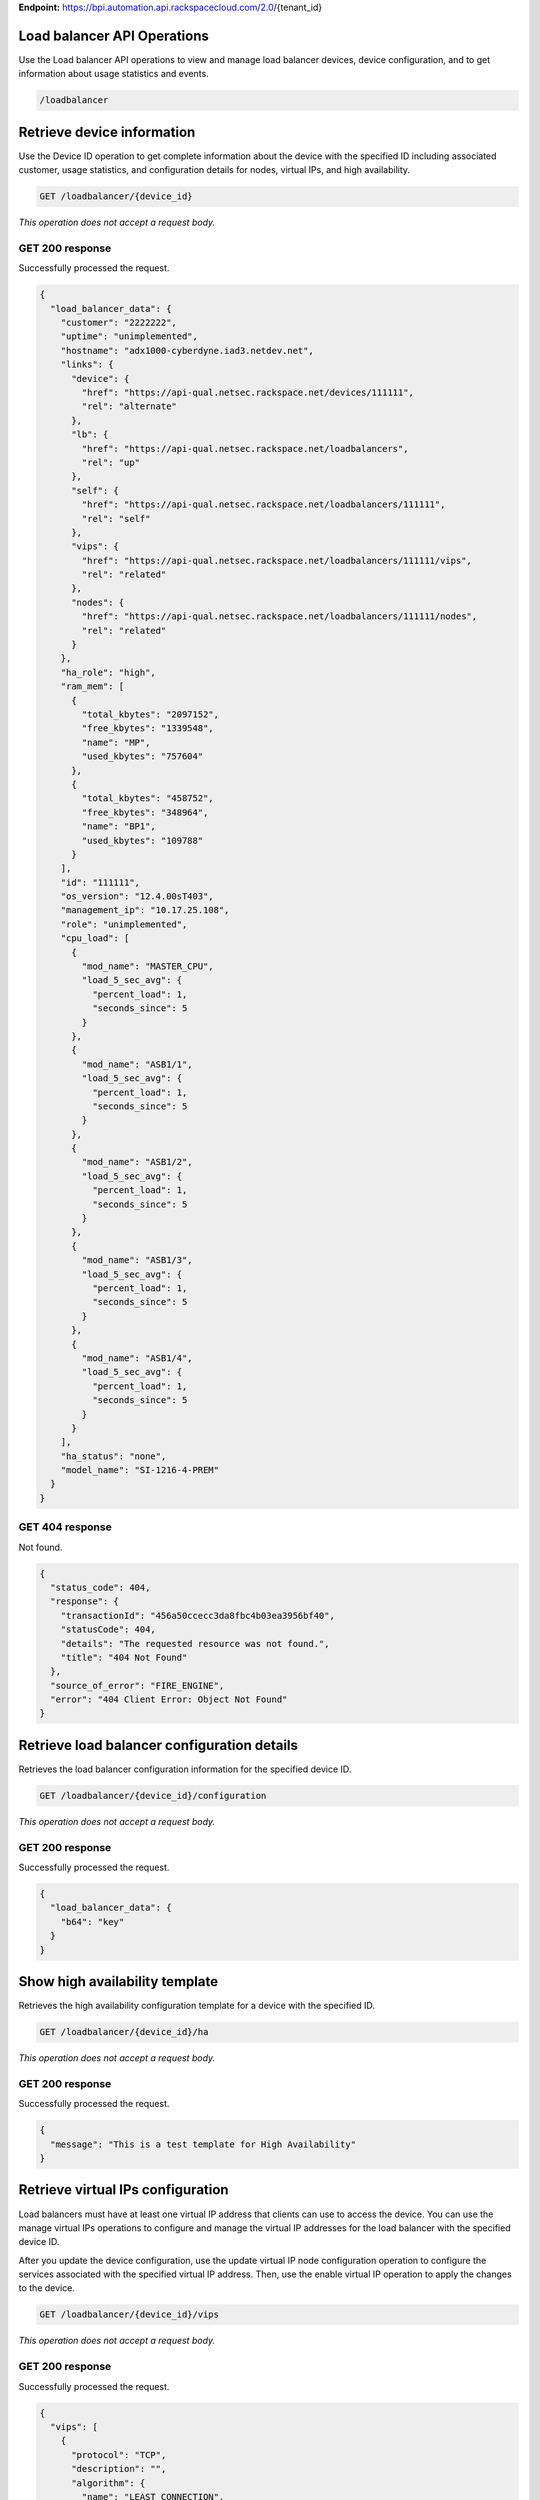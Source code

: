 **Endpoint:**
https://bpi.automation.api.rackspacecloud.com/2.0/{tenant\_id}

Load balancer API Operations
----------------------------

Use the Load balancer API operations to view and manage load balancer
devices, device configuration, and to get information about usage
statistics and events.

.. code:: javascript

     /loadbalancer

Retrieve device information
---------------------------

Use the Device ID operation to get complete information about the device
with the specified ID including associated customer, usage statistics,
and configuration details for nodes, virtual IPs, and high availability.

.. code:: javascript

    GET /loadbalancer/{device_id}

*This operation does not accept a request body.*

GET 200 response
^^^^^^^^^^^^^^^^

Successfully processed the request.

.. code:: javascript

    {
      "load_balancer_data": {
        "customer": "2222222",
        "uptime": "unimplemented",
        "hostname": "adx1000-cyberdyne.iad3.netdev.net",
        "links": {
          "device": {
            "href": "https://api-qual.netsec.rackspace.net/devices/111111",
            "rel": "alternate"
          },
          "lb": {
            "href": "https://api-qual.netsec.rackspace.net/loadbalancers",
            "rel": "up"
          },
          "self": {
            "href": "https://api-qual.netsec.rackspace.net/loadbalancers/111111",
            "rel": "self"
          },
          "vips": {
            "href": "https://api-qual.netsec.rackspace.net/loadbalancers/111111/vips",
            "rel": "related"
          },
          "nodes": {
            "href": "https://api-qual.netsec.rackspace.net/loadbalancers/111111/nodes",
            "rel": "related"
          }
        },
        "ha_role": "high",
        "ram_mem": [
          {
            "total_kbytes": "2097152",
            "free_kbytes": "1339548",
            "name": "MP",
            "used_kbytes": "757604"
          },
          {
            "total_kbytes": "458752",
            "free_kbytes": "348964",
            "name": "BP1",
            "used_kbytes": "109788"
          }
        ],
        "id": "111111",
        "os_version": "12.4.00sT403",
        "management_ip": "10.17.25.108",
        "role": "unimplemented",
        "cpu_load": [
          {
            "mod_name": "MASTER_CPU",
            "load_5_sec_avg": {
              "percent_load": 1,
              "seconds_since": 5
            }
          },
          {
            "mod_name": "ASB1/1",
            "load_5_sec_avg": {
              "percent_load": 1,
              "seconds_since": 5
            }
          },
          {
            "mod_name": "ASB1/2",
            "load_5_sec_avg": {
              "percent_load": 1,
              "seconds_since": 5
            }
          },
          {
            "mod_name": "ASB1/3",
            "load_5_sec_avg": {
              "percent_load": 1,
              "seconds_since": 5
            }
          },
          {
            "mod_name": "ASB1/4",
            "load_5_sec_avg": {
              "percent_load": 1,
              "seconds_since": 5
            }
          }
        ],
        "ha_status": "none",
        "model_name": "SI-1216-4-PREM"
      }
    }

GET 404 response
^^^^^^^^^^^^^^^^

Not found.

.. code:: javascript

    {
      "status_code": 404,
      "response": {
        "transactionId": "456a50ccecc3da8fbc4b03ea3956bf40",
        "statusCode": 404,
        "details": "The requested resource was not found.",
        "title": "404 Not Found"
      },
      "source_of_error": "FIRE_ENGINE",
      "error": "404 Client Error: Object Not Found"
    }

Retrieve load balancer configuration details
--------------------------------------------

Retrieves the load balancer configuration information for the specified
device ID.

.. code:: javascript

    GET /loadbalancer/{device_id}/configuration

*This operation does not accept a request body.*

GET 200 response
^^^^^^^^^^^^^^^^

Successfully processed the request.

.. code:: javascript

    {
      "load_balancer_data": {
        "b64": "key"
      }
    }

Show high availability template
-------------------------------

Retrieves the high availability configuration template for a device with
the specified ID.

.. code:: javascript

    GET /loadbalancer/{device_id}/ha

*This operation does not accept a request body.*

GET 200 response
^^^^^^^^^^^^^^^^

Successfully processed the request.

.. code:: javascript

    {
      "message": "This is a test template for High Availability"
    }

Retrieve virtual IPs configuration
----------------------------------

Load balancers must have at least one virtual IP address that clients
can use to access the device. You can use the manage virtual IPs
operations to configure and manage the virtual IP addresses for the load
balancer with the specified device ID.

After you update the device configuration, use the update virtual IP
node configuration operation to configure the services associated with
the specified virtual IP address. Then, use the enable virtual IP
operation to apply the changes to the device.

.. code:: javascript

    GET /loadbalancer/{device_id}/vips

*This operation does not accept a request body.*

GET 200 response
^^^^^^^^^^^^^^^^

Successfully processed the request.

.. code:: javascript

    {
      "vips": [
        {
          "protocol": "TCP",
          "description": "",
          "algorithm": {
            "name": "LEAST_CONNECTION",
            "persistence": null
          },
          "ip": "152.181.84.2",
          "runtime_state": "UNHEALTHY",
          "label": "Vip-Test-32fce25d",
          "port_number": 80,
          "port_name": "HTTP",
          "admin_state": "ENABLED",
          "stats": {
            "conn_max": -1,
            "pkts_out": -1,
            "bytes_in": -1,
            "pkts_in": 0,
            "conn_tot": 0,
            "conn_cur": 0,
            "bytes_out": -1
          },
          "nodes": [
            {
              "label": "Node-Test-32fce25d",
              "port_name": "HTTP",
              "address": "29.181.84.2",
              "port_number": 80,
              "id": "Node-Test-32fce25d:29.181.84.2:80"
            },
            {
              "label": "Node-Test-8df4d3b7",
              "port_name": "HTTP",
              "address": "29.181.84.3",
              "port_number": 80,
              "id": "Node-Test-8df4d3b7:29.181.84.3:80"
            }
          ],
          "id": "Vip-Test-32fce25d:152.181.84.2:80",
          "vendor_extensions": {
            "none": "none"
          }
        }
      ]
    }

GET 404 response
^^^^^^^^^^^^^^^^

Not found.

.. code:: javascript

    {
      "status_code": 404,
      "response": {
        "transactionId": "456a50ccecc3da8fbc4b03ea3956bf40",
        "statusCode": 404,
        "details": "The requested resource was not found.",
        "title": "404 Not Found"
      },
      "source_of_error": "FIRE_ENGINE",
      "error": "404 Client Error: Object Not Found"
    }

Add a virtual IP
----------------

Load balancers must have at least one virtual IP address that clients
can use to access the device. You can use the manage virtual IPs
operations to configure and manage the virtual IP addresses for the load
balancer with the specified device ID.

After you update the device configuration, use the update virtual IP
node configuration operation to configure the services associated with
the specified virtual IP address. Then, use the enable virtual IP
operation to apply the changes to the device.

.. code:: javascript

    POST /loadbalancer/{device_id}/vips

*This operation accepts a request body:*

**Request**

.. code:: javascript

    {
      "account_number": req"<Account Number>",
      "label": req"<Label>",
      "description": "<description>",
      "ip": "<ip>",
      "protocol": req"<protocol>",
      "port": req"<port>",
      "algorithm": req{},
      "persistence": req{},
      "nodes": {},
      "admin_state": req"<enabled|disabled>",
      "comment": req"comment"
    }

POST Manage Virtual IPs 202 response
^^^^^^^^^^^^^^^^^^^^^^^^^^^^^^^^^^^^

The request has been accepted for processing.

.. code:: javascript

    {
      "@id": "/loadbalancers/0a68f566-e2f9-11e4-8a00-1681e6b88ec1",
      "@type": "Event",
      "event_id": "0a68f566-e2f9-11e4-8a00-1681e6b88ec1",
      "status": "200",
      "message": "Processing",
      "timestamp": "2015-04-01T10:05:01.55Z",
    }

Retrieve virtual IP information
-------------------------------

Use the virtual IPs information operations to retrieve and update
information for a virtual IP configured for the specified device ID.

Use the delete operation to remove a virtual IP from the device
configuration.

If you don't know the ID for a specified virtual IP, use the retrieve
virtual IPs operation to find it.

.. code:: javascript

    GET /loadbalancer/{device_id}/vips/{vip_id}

*This operation does not accept a request body.*

GET 200 response
^^^^^^^^^^^^^^^^

Successfully processed the request.

.. code:: javascript

    {
      "load_balancer_data": {
        "protocol": "TCP",
        "description": "Some description",
        "algorithm": {
          "persistence_method": "client_ip",
          "name": "LEAST_CONNECTION",
          "persistence": "ENABLED",
          "subnet_prefix_length": 0
        },
        "ip": "152.181.84.2",
        "runtime_state": "UNHEALTHY",
        "label": "Vip-Test-32fce25d",
        "port_number": 80,
        "port_name": "HTTP",
        "admin_state": "ENABLED",
        "stats": {
          "conn_max": -1,
          "pkts_out": -1,
          "bytes_in": -1,
          "pkts_in": 0,
          "conn_tot": 0,
          "conn_cur": 0,
          "bytes_out": -1
        },
        "nodes": [
          {
            "label": "Node-Test-32fce25d",
            "port_name": "HTTP",
            "address": "29.181.84.2",
            "port_number": 80,
            "id": "Node-Test-32fce25d:29.181.84.2:80"
          }
        ],
        "id": "Vip-Test-32fce25d:152.181.84.2:80",
        "vendor_extensions": {
          "none": "none"
        }
      }
    }

GET 404 response
^^^^^^^^^^^^^^^^

Not found.

.. code:: javascript

    {
      "status_code": 404,
      "response": {
        "transactionId": "456a50ccecc3da8fbc4b03ea3956bf40",
        "statusCode": 404,
        "details": "The requested resource was not found.",
        "title": "404 Not Found"
      },
      "source_of_error": "FIRE_ENGINE",
      "error": "404 Client Error: Object Not Found"
    }

Update virtual IP information
-----------------------------

Use the virtual IPs information operations to retrieve and update
information for a virtual IP configured for the specified device ID.

Use the delete operation to remove a virtual IP from the device
configuration.

If you don't know the ID for a specified virtual IP, use the retrieve
virtual IPs operation to find it.

.. code:: javascript

    PUT /loadbalancer/{device_id}/vips/{vip_id}

*This operation accepts a request body:*

**Request**

.. code:: javascript

    {
      "account_number": req"<Account Number>",
      "label": req"<Label>",
      "description": "<description>",
      "ip": "<ip>",
      "protocol": req"<protocol>",
      "port": req"<port>",
      "algorithm": req{},
      "persistence": req{},
      "nodes": {},
      "admin_state": req"<enabled|disabled>",
      "comment": req"comment"
    }

PUT Virtual IPs information 202 response
^^^^^^^^^^^^^^^^^^^^^^^^^^^^^^^^^^^^^^^^

The request has been accepted for processing.

.. code:: javascript

    {
      "@id": "/loadbalancers/0a68f566-e2f9-11e4-8a00-1681e6b88ec1",
      "@type": "Event",
      "event_id": "0a68f566-e2f9-11e4-8a00-1681e6b88ec1",
      "status": "200",
      "message": "Processing",
      "timestamp": "2015-04-01T10:05:01.55Z",
    }

Delete a virtual IP
-------------------

Use the virtual IPs information operations to retrieve and update
information for a virtual IP configured for the specified device ID.

Use the delete operation to remove a virtual IP from the device
configuration.

If you don't know the ID for a specified virtual IP, use the retrieve
virtual IPs operation to find it.

.. code:: javascript

    DELETE /loadbalancer/{device_id}/vips/{vip_id}

*This operation accepts a request body:*

**Request**

.. code:: javascript

    {
      "account_number": req"<Account Number>",
      "comment": req"comment"
    }

DELETE Virtual IPs information 202 response
^^^^^^^^^^^^^^^^^^^^^^^^^^^^^^^^^^^^^^^^^^^

The request has been accepted for processing.

.. code:: javascript

    {
      "@id": "/loadbalancers/0a68f566-e2f9-11e4-8a00-1681e6b88ec1",
      "@type": "Event",
      "event_id": "0a68f566-e2f9-11e4-8a00-1681e6b88ec1",
      "status": "200",
      "message": "Processing",
      "timestamp": "2015-04-01T10:05:01.55Z",
    }

List nodes for the specified virtual IP.
----------------------------------------

Retrieve information about the nodes associated with a specified virtual
IP.

.. code:: javascript

    GET /loadbalancer/{device_id}/vips/{vip_id}/nodes

*This operation does not accept a request body.*

GET 200 response
^^^^^^^^^^^^^^^^

Successfully processed the request.

.. code:: javascript

    {
      "load_balancer_data": [
        {
          "links": {
            "self": {
              "href": "https://api-qual.netsec.rackspace.net/loadbalancers/534583/nodes/Node-Test-32fce25d%3A29.181.84.2%3A80",
              "rel": "self"
            },
            "rel": {
              "href": "https://api-qual.netsec.rackspace.net/loadbalancers/534583/nodes",
              "rel": "up"
            }
          },
          "label": "Node-Test-32fce25d",
          "port_name": "HTTP",
          "address": "29.181.84.2",
          "port_number": 80,
          "id": "Node-Test-32fce25d:29.181.84.2:80"
        }
      ]
    }

Assign node to virtual IP
-------------------------

Use the virtual IP node configuration operations to add or remove a
specified node from the virtual IP configuration.

.. code:: javascript

    POST /loadbalancer/{device_id}/vips/{vip_id}/nodes/{node_id}

*This operation accepts a request body:*

**Request**

.. code:: javascript

    {
      "account_number": req"<Account Number>"
    }

POST Manage virtual IP node configuration 202 response
^^^^^^^^^^^^^^^^^^^^^^^^^^^^^^^^^^^^^^^^^^^^^^^^^^^^^^

The request has been accepted for processing.

.. code:: javascript

    {
      "@id": "/loadbalancers/0a68f566-e2f9-11e4-8a00-1681e6b88ec1",
      "@type": "Event",
      "event_id": "0a68f566-e2f9-11e4-8a00-1681e6b88ec1",
      "status": "200",
      "message": "Processing",
      "timestamp": "2015-04-01T10:05:01.55Z",
    }

Remove node from virtual IP configuration
-----------------------------------------

Use the virtual IP node configuration operations to add or remove a
specified node from the virtual IP configuration.

.. code:: javascript

    DELETE /loadbalancer/{device_id}/vips/{vip_id}/nodes/{node_id}

*This operation accepts a request body:*

**Request**

.. code:: javascript

    {
      "account_number": req"<Account Number>"
    }

DELETE Manage virtual IP node configuration 202 response
^^^^^^^^^^^^^^^^^^^^^^^^^^^^^^^^^^^^^^^^^^^^^^^^^^^^^^^^

The request has been accepted for processing.

.. code:: javascript

    {
      "@id": "/loadbalancers/0a68f566-e2f9-11e4-8a00-1681e6b88ec1",
      "@type": "Event",
      "event_id": "0a68f566-e2f9-11e4-8a00-1681e6b88ec1",
      "status": "200",
      "message": "Processing",
      "timestamp": "2015-04-01T10:05:01.55Z",
    }

Enable a virtual IP
-------------------

Use the virtual IP configuration operations to enable or disable a
virtual IP configured for a specified device.

.. code:: javascript

    POST /loadbalancer/{device_id}/vips/{vip_id}/configuration

*This operation accepts a request body:*

**Request**

.. code:: javascript

    {
      "account_number": req"<Account Number>"
    }

POST Manage Virtual IP status 202 response
^^^^^^^^^^^^^^^^^^^^^^^^^^^^^^^^^^^^^^^^^^

The request has been accepted for processing.

.. code:: javascript

    {
      "@id": "/loadbalancers/0a68f566-e2f9-11e4-8a00-1681e6b88ec1",
      "@type": "Event",
      "event_id": "0a68f566-e2f9-11e4-8a00-1681e6b88ec1",
      "status": "200",
      "message": "Processing",
      "timestamp": "2015-04-01T10:05:01.55Z",
    }

Disable a virtual IP
--------------------

Use the virtual IP configuration operations to enable or disable a
virtual IP configured for a specified device.

.. code:: javascript

    DELETE /loadbalancer/{device_id}/vips/{vip_id}/configuration

*This operation accepts a request body:*

**Request**

.. code:: javascript

    {
      "account_number": req"<Account Number>"
    }

DELETE Manage Virtual IP status 202 response
^^^^^^^^^^^^^^^^^^^^^^^^^^^^^^^^^^^^^^^^^^^^

The request has been accepted for processing.

.. code:: javascript

    {
      "@id": "/loadbalancers/0a68f566-e2f9-11e4-8a00-1681e6b88ec1",
      "@type": "Event",
      "event_id": "0a68f566-e2f9-11e4-8a00-1681e6b88ec1",
      "status": "200",
      "message": "Processing",
      "timestamp": "2015-04-01T10:05:01.55Z",
    }

Show virtual IP statistics
--------------------------

Retrieves usage data for the specified virtual IP.

.. code:: javascript

    GET /loadbalancer/{device_id}/vips/{vip_id}/stats

*This operation does not accept a request body.*

GET 200 response
^^^^^^^^^^^^^^^^

Successfully processed the request.

.. code:: javascript

    {
        "load_balancer_data": {
            "conn_max": -1,
            "pkts_out": -1,
            "bytes_in": -1,
            "pkts_in": 0,
            "conn_tot": 0,
            "conn_cur": 0,
            "bytes_out": -1
        }
    }

GET 404 response
^^^^^^^^^^^^^^^^

Not found.

.. code:: javascript

    {
      "status_code": 404,
      "response": {
        "transactionId": "456a50ccecc3da8fbc4b03ea3956bf40",
        "statusCode": 404,
        "details": "The requested resource was not found.",
        "title": "404 Not Found"
      },
      "source_of_error": "FIRE_ENGINE",
      "error": "404 Client Error: Object Not Found"
    }

Nodes in a device for the given device id
-----------------------------------------

A node is a back-end device providing a service on a specified IP and
port.

| Use the nodes operations to get information about the nodes configured
  for
| a specified device and to add a node.

After a node has been defined, use the virtual IP nodes configuration
operations to assign the node to one or more virtual IPs.

.. code:: javascript

    GET /loadbalancer/{device_id}/nodes

*This operation does not accept a request body.*

GET 200 response
^^^^^^^^^^^^^^^^

Successfully processed the request.

.. code:: javascript

    {
      "load_balancer_data": [
        {
          "stats": {
            "conn_max": 0,
            "pkts_out": 0,
            "bytes_in": 0,
            "pkts_in": 0,
            "conn_tot": 0,
            "conn_cur": 0,
            "bytes_out": 0
          },
          "links": {
            "self": {
              "href": "https://api-qual.netsec.rackspace.net/loadbalancers/534583/nodes/Node-Test-c4b3b8a5%3A29.235.243.3%3A12345",
              "rel": "self"
            },
            "rel": {
              "href": "https://api-qual.netsec.rackspace.net/loadbalancers/534583/nodes",
              "rel": "up"
            }
          },
          "runtime_state": "UNHEALTHY",
          "label": "Node-Test-c4b3b8a5",
          "port_name": "12345",
          "admin_state": "ENABLED",
          "address": "29.235.243.3",
          "port_number": 12345,
          "id": "Node-Test-c4b3b8a5:29.235.243.3:12345"
        }
      ]
    }

GET 404 response
^^^^^^^^^^^^^^^^

.. code:: javascript

    {
      "status_code": 404,
      "response": {
        "transactionId": "456a50ccecc3da8fbc4b03ea3956bf40",
        "statusCode": 404,
        "details": "The requested resource was not found.",
        "title": "404 Not Found"
      },
      "source_of_error": "FIRE_ENGINE",
      "error": "404 Client Error: Object Not Found"
    }

Add a node to a device
----------------------

A node is a back-end device providing a service on a specified IP and
port.

| Use the nodes operations to get information about the nodes configured
  for
| a specified device and to add a node.

After a node has been defined, use the virtual IP nodes configuration
operations to assign the node to one or more virtual IPs.

.. code:: javascript

    POST /loadbalancer/{device_id}/nodes

*This operation accepts a request body:*

**Request**

.. code:: javascript

    {
      "account_number": req"<Account Number>",
      "label": req"<Node Label>",
      "description": "<description>",
      "ip": req"<ip>",
      "port": req"<port>",
      "admin_state": req"<enabled|disabled>",
      "health_strategy": req"<health_strategy JSON Object>",
      "vendor_extensions": req"<vendor_extension JSON object>",
      "comment": req"comment"
    }

POST Nodes 202 response
^^^^^^^^^^^^^^^^^^^^^^^

The request has been accepted for processing.

.. code:: javascript

    {
      "@id": "/loadbalancers/0a68f566-e2f9-11e4-8a00-1681e6b88ec1",
      "@type": "Event",
      "event_id": "0a68f566-e2f9-11e4-8a00-1681e6b88ec1",
      "status": "200",
      "message": "Processing",
      "timestamp": "2015-04-01T10:05:01.55Z",
    }

Retrieve node information
-------------------------

Use the node operations to view, update, or remove a specified node.

.. code:: javascript

    GET /loadbalancer/{device_id}/nodes/{node_id}

*This operation does not accept a request body.*

GET 200 response
^^^^^^^^^^^^^^^^

Successfully processed the request.

.. code:: javascript

    {
      "load_balancer_data": {
        "protocol": "TCP",
        "description": null,
        "links": {
          "self": {
            "href": "https://api-qual.netsec.rackspace.net/loadbalancers/534583/nodes/Node-Test-c4b3b8a5%3A29.235.243.3%3A12345",
            "rel": "self"
          },
          "rel": {
            "href": "https://api-qual.netsec.rackspace.net/loadbalancers/534583/nodes",
            "rel": "up"
          }
        },
        "runtime_state": "UNHEALTHY",
        "label": "Node-Test-c4b3b8a5",
        "port_name": "12345",
        "port_number": 12345,
        "limit": 1000,
        "admin_state": "ENABLED",
        "address": "29.235.243.3",
        "stats": {
          "conn_max": 0,
          "pkts_out": 0,
          "bytes_in": 0,
          "pkts_in": 0,
          "conn_tot": 0,
          "conn_cur": 0,
          "bytes_out": 0
        },
        "id": "Node-Test-c4b3b8a5:29.235.243.3:12345",
        "vendor_extensions": {
          "reassign_count": 0
        },
        "health_strategy": {
          "http_body_pattern": null,
          "http_codes_ok": [
            200,
            203
          ],
          "ssl": false,
          "port_number": 12345,
          "path": "/",
          "strategy": "HTTP_RES_CODE",
          "method": "GET"
        }
      }
    }

GET 404 response
^^^^^^^^^^^^^^^^

Not found.

.. code:: javascript

    {
      "status_code": 404,
      "response": {
        "transactionId": "456a50ccecc3da8fbc4b03ea3956bf40",
        "statusCode": 404,
        "details": "The requested resource was not found.",
        "title": "404 Not Found"
      },
      "source_of_error": "FIRE_ENGINE",
      "error": "404 Client Error: Object Not Found"
    }

Update node information
-----------------------

Use the node operations to view, update, or remove a specified node.

.. code:: javascript

    PUT /loadbalancer/{device_id}/nodes/{node_id}

*This operation accepts a request body:*

**Request**

.. code:: javascript

    {
      "account_number": req"<Account Number>",
      "ip": "<ip>",
      "port": "<port>",
      "label": "<Node Label>",
      "health_strategy": {},
      "admin_state": "<enabled|disabled>"
      "vendor_extensions": {},
      "comment": req"comment"
    }

PUT Manage node information 202 response
^^^^^^^^^^^^^^^^^^^^^^^^^^^^^^^^^^^^^^^^

The request has been accepted for processing.

.. code:: javascript

    {
      "@id": "/loadbalancers/0a68f566-e2f9-11e4-8a00-1681e6b88ec1",
      "@type": "Event",
      "event_id": "0a68f566-e2f9-11e4-8a00-1681e6b88ec1",
      "status": "200",
      "message": "Processing",
      "timestamp": "2015-04-01T10:05:01.55Z",
    }

Delete node from the device configuration
-----------------------------------------

Use the node operations to view, update, or remove a specified node.

.. code:: javascript

    DELETE /loadbalancer/{device_id}/nodes/{node_id}

*This operation accepts a request body:*

**Request**

.. code:: javascript

    {
      "account_number": req"<Account Number>"
    }

DELETE Manage node information 202 response
^^^^^^^^^^^^^^^^^^^^^^^^^^^^^^^^^^^^^^^^^^^

The request has been accepted for processing.

.. code:: javascript

    {
      "@id": "/loadbalancers/0a68f566-e2f9-11e4-8a00-1681e6b88ec1",
      "@type": "Event",
      "event_id": "0a68f566-e2f9-11e4-8a00-1681e6b88ec1",
      "status": "200",
      "message": "Processing",
      "timestamp": "2015-04-01T10:05:01.55Z",
    }

Enable a node
-------------

Use the node status operations to enable or disable a specified node
included in the device configuration.

If you want to delete the node from the configuration file, use the
delete node operation.

.. code:: javascript

    POST /loadbalancer/{device_id}/nodes/{node_id}/configuration

*This operation accepts a request body:*

**Request**

.. code:: javascript

    {
      "account_number": req"<Account Number>"
    }

POST Manage node status 202 response
^^^^^^^^^^^^^^^^^^^^^^^^^^^^^^^^^^^^

The request has been accepted for processing.

.. code:: javascript

    {
      "@id": "/loadbalancers/0a68f566-e2f9-11e4-8a00-1681e6b88ec1",
      "@type": "Event",
      "event_id": "0a68f566-e2f9-11e4-8a00-1681e6b88ec1",
      "status": "200",
      "message": "Processing",
      "timestamp": "2015-04-01T10:05:01.55Z",
    }

Disable a node
--------------

Use the node status operations to enable or disable a specified node
included in the device configuration.

If you want to delete the node from the configuration file, use the
delete node operation.

.. code:: javascript

    DELETE /loadbalancer/{device_id}/nodes/{node_id}/configuration

*This operation accepts a request body:*

**Request**

.. code:: javascript

    {
      "account_number": req"<Account Number>"
    }

DELETE Manage node status 202 response
^^^^^^^^^^^^^^^^^^^^^^^^^^^^^^^^^^^^^^

The request has been accepted for processing.

.. code:: javascript

    {
      "@id": "/loadbalancers/0a68f566-e2f9-11e4-8a00-1681e6b88ec1",
      "@type": "Event",
      "event_id": "0a68f566-e2f9-11e4-8a00-1681e6b88ec1",
      "status": "200",
      "message": "Processing",
      "timestamp": "2015-04-01T10:05:01.55Z",
    }

Show node statistics
--------------------

Retrieves usage data for a specified node ID.

.. code:: javascript

    GET /loadbalancer/{device_id}/nodes/{node_id}/stats

*This operation does not accept a request body.*

GET 200 response
^^^^^^^^^^^^^^^^

Successfully processed the request.

.. code:: javascript

    {
      "load_balancer_data": {
        "conn_max": 0,
        "pkts_out": 0,
        "bytes_in": 0,
        "pkts_in": 0,
        "conn_tot": 0,
        "conn_cur": 0,
        "bytes_out": 0
      }
    }

GET 404 response
^^^^^^^^^^^^^^^^

Not found.

.. code:: javascript

    {
      "status_code": 404,
      "response": {
        "transactionId": "456a50ccecc3da8fbc4b03ea3956bf40",
        "statusCode": 404,
        "details": "The requested resource was not found.",
        "title": "404 Not Found"
      },
      "source_of_error": "FIRE_ENGINE",
      "error": "404 Client Error: Object Not Found"
    }

List events
-----------

Use the events operations to get information about requests to create or
modify load balancer resources.

.. code:: javascript

    GET /loadbalancer/{device_id}/events

*This operation does not accept a request body.*

GET 200 response
^^^^^^^^^^^^^^^^

Successfully processed the request.

.. code:: javascript

    {
      "data": [
        {
          "@id": "/loadbalancers/0a68f566-e2f9-11e4-8a00-1681e6b88ec1",
          "@type": "Event",
          "event_id": "0a68f566-e2f9-11e4-8a00-1681e6b88ec1",
          "status": "200",
          "message": "Processing",
          "timestamp": "2015-04-01T10:05:01.55Z",
        },
        {
          "@id": "/loadbalancers/0a68f7c8-e2f9-11e4-8a00-1681e6b88ec1",
          "@type": "Event",
          "event_id": "0a68f7c8-e2f9-11e4-8a00-1681e6b88ec1",
          "status": "202",
          "message": "Accepted",
          "timestamp": "2015-04-01T11:17:05.45Z",
        },
        {
          "@id": "/loadbalancers/104e8b58-e2f9-11e4-8a00-1681e6b88ec1",
          "@type": "Event",
          "event_id": "104e8b58-e2f9-11e4-8a00-1681e6b88ec1",
          "status": "201",
          "message": "Created",
          "timestamp": "2015-04-01T19:15:01.3Z",
        }
      ]
    }

Retrieves event information by event ID.
----------------------------------------

Use the event ID details operation to get information about about a
specific event including event type, status, message, and timestamp.

.. code:: javascript

    GET /loadbalancer/{device_id}/events/{event_id}

*This operation does not accept a request body.*

GET 200 response
^^^^^^^^^^^^^^^^

Successfully processed the request.

.. code:: javascript

    {
      "@id": "/loadbalancers/0a68f566-e2f9-11e4-8a00-1681e6b88ec1",
      "@type": "Event",
      "event_id": "0a68f566-e2f9-11e4-8a00-1681e6b88ec1",
      "status": "200",
      "message": "Processing",
      "timestamp": "2015-04-01T10:05:01.55Z",
    }

